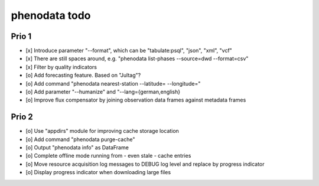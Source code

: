 ##############
phenodata todo
##############

******
Prio 1
******
- [x] Introduce parameter "--format", which can be "tabulate:psql", "json", "xml", "vcf"
- [x] There are still spaces around, e.g. "phenodata list-phases --source=dwd --format=csv"
- [x] Filter by quality indicators
- [o] Add forecasting feature. Based on "Jultag"?
- [o] Add command "phenodata nearest-station --latitude= --longitude="
- [o] Add parameter "--humanize" and "--lang={german,english}
- [o] Improve flux compensator by joining observation data frames against metadata frames

******
Prio 2
******
- [o] Use "appdirs" module for improving cache storage location
- [o] Add command "phenodata purge-cache"
- [o] Output "phenodata info" as DataFrame
- [o] Complete offline mode running from - even stale - cache entries
- [o] Move resource acquisition log messages to DEBUG log level and replace by progress indicator
- [o] Display progress indicator when downloading large files
